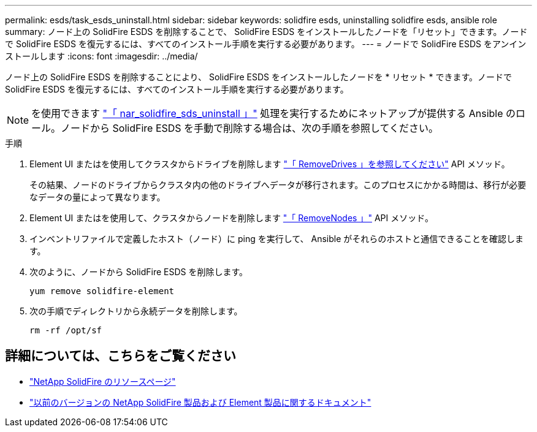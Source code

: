 ---
permalink: esds/task_esds_uninstall.html 
sidebar: sidebar 
keywords: solidfire esds, uninstalling solidfire esds, ansible role 
summary: ノード上の SolidFire ESDS を削除することで、 SolidFire ESDS をインストールしたノードを「リセット」できます。ノードで SolidFire ESDS を復元するには、すべてのインストール手順を実行する必要があります。 
---
= ノードで SolidFire ESDS をアンインストールします
:icons: font
:imagesdir: ../media/


[role="lead"]
ノード上の SolidFire ESDS を削除することにより、 SolidFire ESDS をインストールしたノードを * リセット * できます。ノードで SolidFire ESDS を復元するには、すべてのインストール手順を実行する必要があります。


NOTE: を使用できます link:https://github.com/NetApp-Automation/nar_solidfire_sds_uninstall["「 nar_solidfire_sds_uninstall 」"^] 処理を実行するためにネットアップが提供する Ansible のロール。ノードから SolidFire ESDS を手動で削除する場合は、次の手順を参照してください。

.手順
. Element UI またはを使用してクラスタからドライブを削除します https://docs.netapp.com/us-en/element-software/docs/api/reference_element_api_removedrives.html["「 RemoveDrives 」を参照してください"^] API メソッド。
+
その結果、ノードのドライブからクラスタ内の他のドライブへデータが移行されます。このプロセスにかかる時間は、移行が必要なデータの量によって異なります。

. Element UI またはを使用して、クラスタからノードを削除します https://docs.netapp.com/us-en/element-software/docs/api/reference_element_api_removenodes.html["「 RemoveNodes 」"^] API メソッド。
. インベントリファイルで定義したホスト（ノード）に ping を実行して、 Ansible がそれらのホストと通信できることを確認します。
. 次のように、ノードから SolidFire ESDS を削除します。
+
[listing]
----
yum remove solidfire-element
----
. 次の手順でディレクトリから永続データを削除します。
+
[listing]
----
rm -rf /opt/sf
----




== 詳細については、こちらをご覧ください

* https://www.netapp.com/data-storage/solidfire/documentation/["NetApp SolidFire のリソースページ"^]
* https://docs.netapp.com/sfe-122/topic/com.netapp.ndc.sfe-vers/GUID-B1944B0E-B335-4E0B-B9F1-E960BF32AE56.html["以前のバージョンの NetApp SolidFire 製品および Element 製品に関するドキュメント"^]

